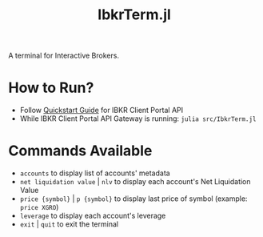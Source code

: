 #+title: IbkrTerm.jl

A terminal for Interactive Brokers.

* How to Run?
- Follow [[https://interactivebrokers.github.io/cpwebapi/quickstart][Quickstart Guide]] for IBKR Client Portal API
- While IBKR Client Portal API Gateway is running: =julia src/IbkrTerm.jl=

* Commands Available
- =accounts= to display list of accounts' metadata
- =net liquidation value= | =nlv= to display each account's Net Liquidation Value
- =price {symbol}= | =p {symbol}= to display last price of symbol (example: =price XGRO=)
- =leverage= to display each account's leverage
- =exit= | =quit= to exit the terminal
